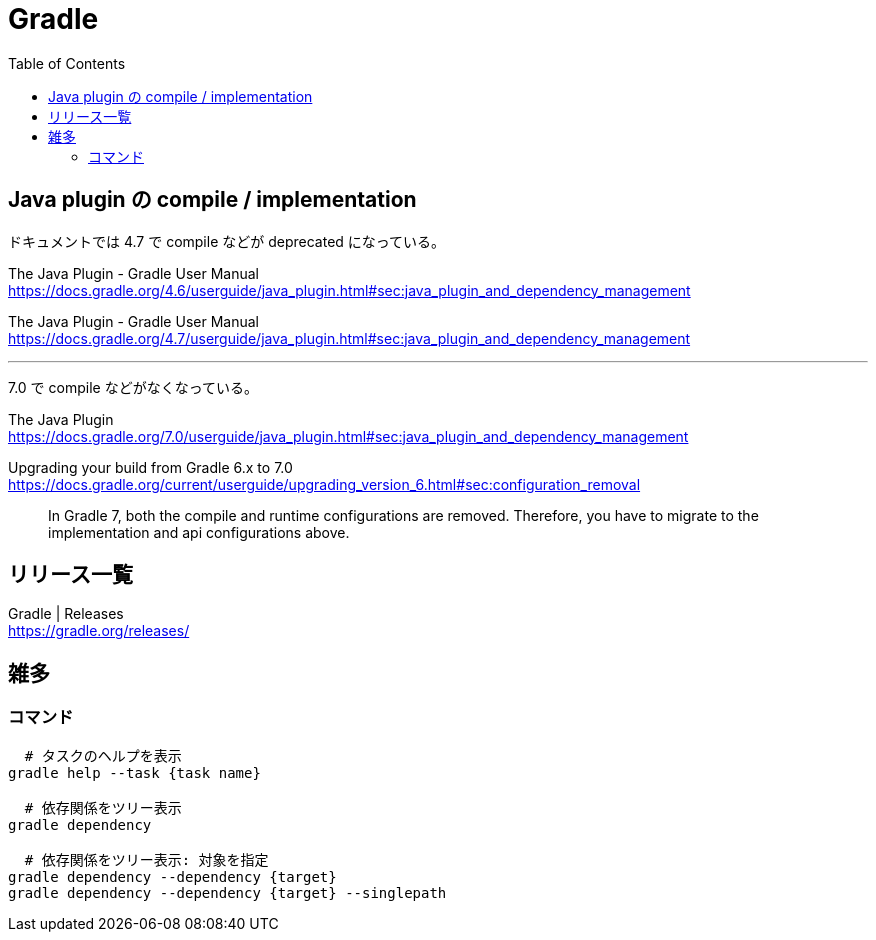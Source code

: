 = Gradle
:toc:

== Java plugin の compile / implementation

ドキュメントでは 4.7 で compile などが deprecated になっている。

The Java Plugin - Gradle User Manual +
https://docs.gradle.org/4.6/userguide/java_plugin.html#sec:java_plugin_and_dependency_management

The Java Plugin - Gradle User Manual +
https://docs.gradle.org/4.7/userguide/java_plugin.html#sec:java_plugin_and_dependency_management

---

7.0 で compile などがなくなっている。

The Java Plugin +
https://docs.gradle.org/7.0/userguide/java_plugin.html#sec:java_plugin_and_dependency_management

Upgrading your build from Gradle 6.x to 7.0 +
https://docs.gradle.org/current/userguide/upgrading_version_6.html#sec:configuration_removal

> In Gradle 7, both the compile and runtime configurations are removed. Therefore, you have to migrate to the implementation and api configurations above.


== リリース一覧

Gradle | Releases +
https://gradle.org/releases/




== 雑多

=== コマンド

[source,sh]
--------------------------------
  # タスクのヘルプを表示
gradle help --task {task name}

  # 依存関係をツリー表示
gradle dependency

  # 依存関係をツリー表示: 対象を指定
gradle dependency --dependency {target}
gradle dependency --dependency {target} --singlepath
--------------------------------
